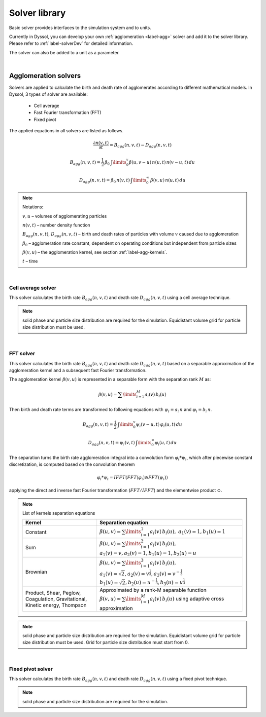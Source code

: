 
.. _label-solver:

==============
Solver library
==============

Basic solver provides interfaces to the simulation system and to units. 

Currently in Dyssol, you can develop your own :ref:`agglomeration <label-agg>` solver and add it to the solver library. Please refer to :ref:`label-solverDev` for detailed information. 

The solver can also be added to a unit as a parameter.

.. image:: ./pics/solver-structure.png
   :width: 600px
   :alt: 
   :align: center 

|

.. _label-agg-solvers:

Agglomeration solvers
=====================

Solvers are applied to calculate the birth and death rate of agglomerates according to different mathematical models. In Dyssol, 3 types of solver are available:

	- Cell average
	- Fast Fourier transformation (FFT)
	- Fixed pivot


The applied equations in all solvers are listed as follows. 

.. math::

	\frac{\partial n(v,t)}{\partial t} = B_{agg}(n,v,t) - D_{agg}(n,v,t)

.. math::

	B_{agg}(n,v,t) = \frac{1}{2}\,\beta_0\,\textstyle \int\limits_{0}^{v} \beta(u,v - u)\,n(u,t)\,n(v-u,t)\,du

.. math::
	
	D_{agg}(n,v,t) = \beta_0\,n(v,t)\, \textstyle \int\limits_{0}^{\infty}\,\beta(v,u)\,n(u,t)\,du


.. note:: Notations:

	:math:`v,u` – volumes of agglomerating particles
	
	:math:`n(v,t)` – number density function
	
	:math:`B_{agg}(n,v,t)`, :math:`D_{agg}(n,v,t)` –  birth and death rates of particles with volume :math:`v` caused due to agglomeration
	
	:math:`\beta_0` – agglomeration rate constant, dependent on operating conditions but independent from particle sizes
	
	:math:`\beta(v,u)` – the agglomeration kernel, see section :ref:`label-agg-kernels`.
	
	:math:`t` – time
		
|

Cell average solver
-------------------

This solver calculates the birth rate :math:`B_{agg}(n,v,t)` and death rate :math:`D_{agg}(n,v,t)` using a cell average technique. 


.. note:: solid phase and particle size distribution are required for the simulation. Equidistant volume grid for particle size distribution must be used.


.. seealso:: J.Kumar, M. Peglow, G. Warnecke, S. Heinrich, An efficient numerical technique for solving population balance equation involving aggregation, breakage, growth and nucleation, Powder Technology 182 (1) (2008), 81-104.

|

FFT solver
----------

This solver calculates the birth rate :math:`B_{agg}(n,v,t)` and death rate :math:`D_{agg}(n,v,t)` based on a separable approximation of the agglomeration kernel and a subsequent fast Fourier transformation.

The agglomeration kernel :math:`\beta (v,u)` is represented in a separable form with the separation rank :math:`M` as:

.. math::
	
	\beta (v,u) = \sum\limits_{i=1}^{M} a_i(v)\,b_i(u)
	
Then birth and death rate terms are transformed to following equations with :math:`\psi_i = a_i\,n` and :math:`\varphi_i = b_i\,n`.

.. math::

	B_{agg}(n,v,t) = \frac{1}{2}\,\textstyle \int\limits_{0}^{v} \psi_i(v - u,t)\,\varphi_i(u,t)\,du

.. math::
	
	D_{agg}(n,v,t) = \psi_i(v,t)\, \textstyle \int\limits_{0}^{\infty}\varphi_i(u,t)\,du	

The separation turns the birth rate agglomeration integral into a convolution form :math:`\varphi_i * \psi_i`, which after piecewise constant discretization, is computed based on the convolution theorem

.. math::
	
	\varphi_i * \psi_i = IFFT(FFT(\varphi_i) \odot FFT(\psi_i))

applying the direct and inverse fast Fourier transformation (:math:`FFT/IFFT`) and the elementwise product :math:`\odot`.


.. note:: List of kernels separation equations
	
	+------------------------------------------------------------------------------+-------------------------------------------------------------------------------------------------------+
	| Kernel                                                                       | Separation equation                                                                                   |
	+==============================================================================+=======================================================================================================+
	| Constant                                                                     | :math:`\beta(u,v) = \sum\limits_{i=1}^1 a_i(v)\,b_i(u),`                                              |
	|                                                                              | :math:`a_1 (v) = 1, b_1 (u) = 1`                                                                      |
	+------------------------------------------------------------------------------+-------------------------------------------------------------------------------------------------------+
	| Sum                                                                          | :math:`\beta(u,v) = \sum\limits_{i=1}^2 a_i(v)\,b_i(u),`                                              |
	|                                                                              | :math:`a_1 (v) = v, a_2 (v)= 1, b_1 (u) = 1, b_2 (u)= u`                                              |
	+------------------------------------------------------------------------------+-------------------------------------------------------------------------------------------------------+
	| Brownian                                                                     | :math:`\beta(u,v) = \sum\limits_{i=1}^3 a_i(v)\,b_i(u),`                                              |
	|                                                                              | :math:`a_1 (v) = \sqrt{2}, a_2 (v) = v^{\frac{1}{3}}, a_3 (v)= v^{-\frac{1}{3}}`                      |
	|                                                                              | :math:`b_1 (u) = \sqrt{2}, b_2 (u) = u^{-\frac{1}{3}}, b_3 (u)= u^{\frac{1}{3}}`                      |
	+------------------------------------------------------------------------------+-------------------------------------------------------------------------------------------------------+
	| Product, Shear, Peglow, Coagulation, Gravitational, Kinetic energy, Thompson | Approximated by a rank-M separable function                                                           |
	|                                                                              | :math:`\beta (v,u) \approx \sum\limits_{i=1}^{M} a_i(v)\,b_i(u)`                                      |
	|                                                                              | using adaptive cross approximation                                                                    |
	+------------------------------------------------------------------------------+-------------------------------------------------------------------------------------------------------+



.. note:: solid phase and particle size distribution are required for the simulation. Equidistant volume grid for particle size distribution must be used. Grid for particle size distribution must start from 0.


.. seealso:: 

	1. V.Skorych, M. Dosta, E.-U. Hartge, S. Heinrich, R. Ahrens, S. Le Borne, Investigation of an FFT-based solver applied to dynamic flowsheet simulation of agglomeration processes, Advanced Powder Technology 30 (3) (2019), 555-564. 

	2. S.Le Borne, L. Shahmuradyan, K. Sundmacher, Fast evaluation of univariate aggregation integrals on equidistant grids. Computers and Chemical Engineering 74 (2015), 115-127.
	
|

Fixed pivot solver
------------------

This solver calculates the birth rate :math:`B_{agg}(n,v,t)` and death rate :math:`D_{agg}(n,v,t)` using a fixed pivot technique. 


.. note:: solid phase and particle size distribution are required for the simulation. 


.. seealso:: S.Kumar, D. Ramkrishna, On the solution of population balance equations by discretization – I. A fixed pivot technique. Chem. Eng. Sci. 51 (8) (1996), 1311-1332.






















